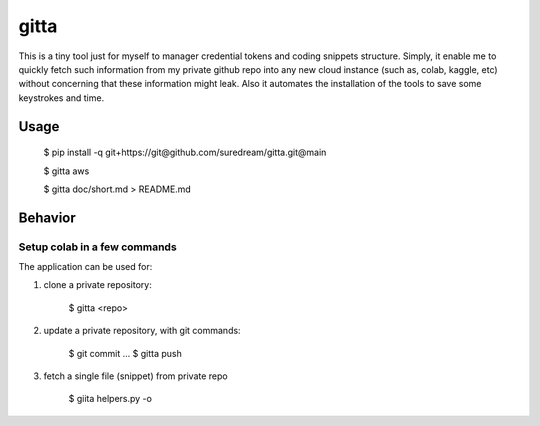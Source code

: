 gitta
========================

This is a tiny tool just for myself to manager credential tokens and coding snippets structure. Simply, it enable me to quickly fetch such information
from my private github repo into any new cloud instance (such as, colab, kaggle, etc) without concerning that these information might leak. Also it automates 
the installation of the tools to save some keystrokes and time.


Usage
-----

    $ pip install -q git+https://git@github.com/suredream/gitta.git@main
    
    $ gitta aws
    
    $ gitta doc/short.md > README.md

Behavior
--------

Setup colab in a few commands
*******************

The application can be used for:

1) clone a private repository:

    $ gitta <repo>
    
2) update a private repository, with git commands:

    $ git commit
    ...
    $ gitta push


3) fetch a single file (snippet) from private repo

    $ giita helpers.py -o

